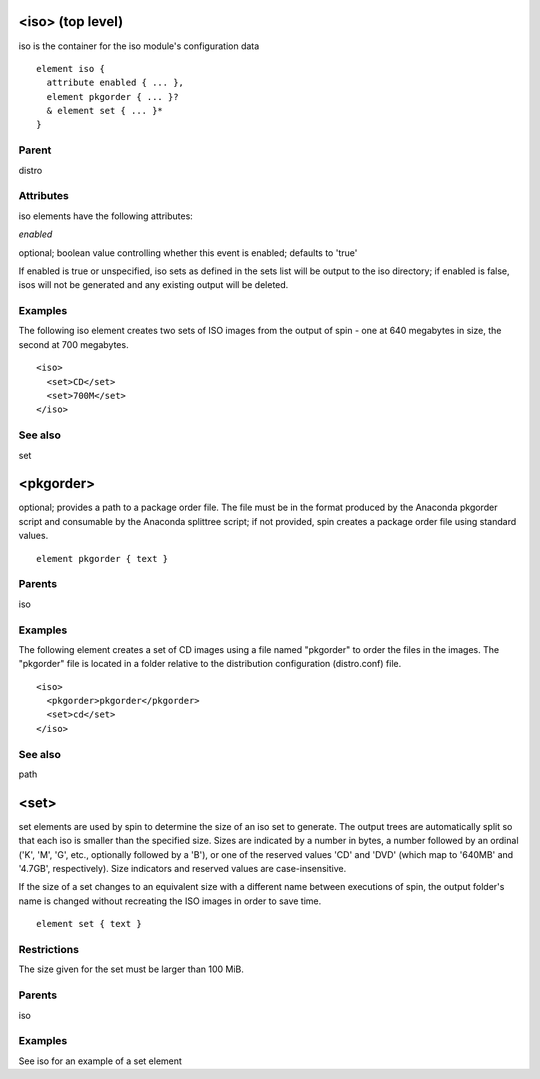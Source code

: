 <iso> (top level)
-----------------


iso is the container for the iso module's configuration data


::

	element iso {
	  attribute enabled { ... },
	  element pkgorder { ... }?
	  & element set { ... }*
	}


Parent
******

distro

Attributes
**********

iso elements have the following attributes:

*enabled* 

optional; boolean value controlling whether this event is enabled; defaults
to 'true'



If enabled is true or unspecified, iso sets as defined in the sets list will
be output to the iso directory; if enabled is false, isos will not be generated
and any existing output will be deleted.


Examples
********


The following iso element creates two sets of ISO images from the output
of spin - one at 640 megabytes in size, the second at 700 megabytes.


::

	<iso>
	  <set>CD</set>
	  <set>700M</set>
	</iso>


See also
********

set

<pkgorder>
----------


optional; provides a path to a package order file. The file must be
in the format produced by the Anaconda pkgorder script and consumable by the
Anaconda splittree script; if not provided, spin creates a package order
file using standard values.


::

	element pkgorder { text }


Parents
*******

iso

Examples
********


The following element creates a set of CD images using a file named
"pkgorder" to order the files in the images.  The "pkgorder" file is located
in a folder relative to the distribution configuration (distro.conf) file.


::

	<iso>
	  <pkgorder>pkgorder</pkgorder>
	  <set>cd</set>
	</iso>


See also
********

path

<set>
-----


set elements are used by spin to determine the size of an iso set to
generate.  The output trees are automatically split so that each iso is smaller
than the specified size.  Sizes are indicated by a number in bytes, a number
followed by an ordinal ('K', 'M', 'G', etc., optionally followed by a 'B'),
or one of the reserved values 'CD' and 'DVD' (which map to '640MB' and '4.7GB',
respectively).  Size indicators and reserved values are case-insensitive.



If the size of a set changes to an equivalent size with a different name between
executions of spin, the output folder's name is changed without recreating
the ISO images in order to save time.


::

	element set { text }


Restrictions
************

The size given for the set must be larger than 100 MiB.

Parents
*******

iso

Examples
********

See iso for an example of a set element


